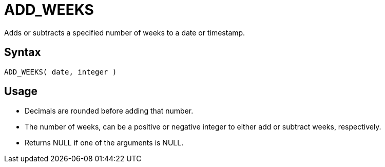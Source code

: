 ////
Licensed to the Apache Software Foundation (ASF) under one
or more contributor license agreements.  See the NOTICE file
distributed with this work for additional information
regarding copyright ownership.  The ASF licenses this file
to you under the Apache License, Version 2.0 (the
"License"); you may not use this file except in compliance
with the License.  You may obtain a copy of the License at
  http://www.apache.org/licenses/LICENSE-2.0
Unless required by applicable law or agreed to in writing,
software distributed under the License is distributed on an
"AS IS" BASIS, WITHOUT WARRANTIES OR CONDITIONS OF ANY
KIND, either express or implied.  See the License for the
specific language governing permissions and limitations
under the License.
////
= ADD_WEEKS

Adds or subtracts a specified number of weeks to a date or timestamp.
		
== Syntax
----
ADD_WEEKS( date, integer )
----

== Usage

* Decimals are rounded before adding that number.
* The number of weeks, can be a positive or negative integer to either add or subtract weeks, respectively.
* Returns NULL if one of the arguments is NULL.